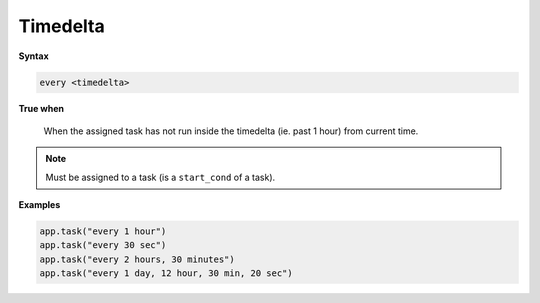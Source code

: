 
.. _cond-timedelta:

Timedelta
---------

**Syntax**

.. code-block:: none

    every <timedelta>

**True when**

  When the assigned task has not run inside the timedelta
  (ie. past 1 hour) from current time.

.. note::

  Must be assigned to a task (is a ``start_cond`` of a task).


**Examples**

.. code-block:: python

    app.task("every 1 hour")
    app.task("every 30 sec")
    app.task("every 2 hours, 30 minutes")
    app.task("every 1 day, 12 hour, 30 min, 20 sec")